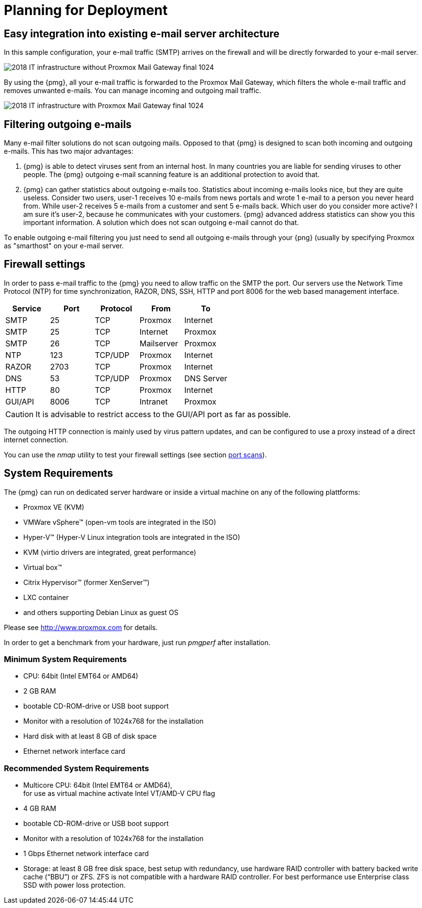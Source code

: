 [[chapter_deployment]]
Planning for Deployment
=======================

Easy integration into existing e-mail server architecture
---------------------------------------------------------

In this sample configuration, your e-mail traffic (SMTP) arrives on
the firewall and will be directly forwarded to your e-mail server.

image::images/2018_IT_infrastructure_without_Proxmox_Mail_Gateway_final_1024.png[]

By using the {pmg}, all your e-mail traffic is forwarded to the
Proxmox Mail Gateway, which filters the whole e-mail traffic and
removes unwanted e-mails. You can manage incoming and outgoing mail
traffic.

image::images/2018_IT_infrastructure_with_Proxmox_Mail_Gateway_final_1024.png[]


Filtering outgoing e-mails
--------------------------

Many e-mail filter solutions do not scan outgoing mails. Opposed to
that {pmg} is designed to scan both incoming and outgoing
e-mails. This has two major advantages:

. {pmg} is able to detect viruses sent from an internal host. In many
countries you are liable for sending viruses to other
people. The {pmg} outgoing e-mail scanning feature is an additional
protection to avoid that.

. {pmg} can gather statistics about outgoing e-mails too. Statistics
about incoming e-mails looks nice, but they are quite
useless. Consider two users, user-1 receives 10 e-mails from news
portals and wrote 1 e-mail to a person you never heard from. While
user-2 receives 5 e-mails from a customer and sent 5 e-mails
back. Which user do you consider more active? I am sure it's user-2,
because he communicates with your customers. {pmg} advanced address
statistics can show you this important information. A solution which
does not scan outgoing e-mail cannot do that.

To enable outgoing e-mail filtering you just need to send all outgoing
e-mails through your {png} (usually by specifying Proxmox as
"smarthost" on your e-mail server.

[[firewall_settings]]
Firewall settings
-----------------

In order to pass e-mail traffic to the {pmg} you need to allow traffic
on the SMTP the port. Our servers use the Network Time Protocol (NTP)
for time synchronization, RAZOR, DNS, SSH, HTTP and port 8006 for the web
based management interface.

[options="header"]
|======
|Service |Port    |Protocol |From       |To
|SMTP    |25      |TCP      |Proxmox    |Internet
|SMTP    |25      |TCP      |Internet   |Proxmox
|SMTP    |26      |TCP      |Mailserver |Proxmox
|NTP     |123     |TCP/UDP  |Proxmox    |Internet
|RAZOR   |2703    |TCP      |Proxmox    |Internet
|DNS     |53      |TCP/UDP  |Proxmox    |DNS Server
|HTTP    |80      |TCP      |Proxmox    |Internet
|GUI/API |8006    |TCP      |Intranet   |Proxmox
|======

CAUTION: It is advisable to restrict access to the GUI/API port as far
as possible.

The outgoing HTTP connection is mainly used by virus pattern updates,
and can be configured to use a proxy instead of a direct internet
connection.

You can use the 'nmap' utility to test your firewall settings (see
section xref:nmap[port scans]).


[[system_requirements]]
System Requirements
-------------------

The {pmg} can run on dedicated server hardware or inside a virtual machine on
any of the following plattforms:

* Proxmox VE (KVM)

* VMWare vSphere&trade; (open-vm tools are integrated in the ISO)

* Hyper-V&trade; (Hyper-V Linux integration tools are integrated in the ISO)

* KVM (virtio drivers are integrated, great performance)

* Virtual box&trade;

* Citrix Hypervisor&trade; (former XenServer&trade;)

* LXC container

* and others supporting Debian Linux as guest OS

Please see http://www.proxmox.com for details.

In order to get a benchmark from your hardware, just run 'pmgperf'
after installation.


Minimum System Requirements
~~~~~~~~~~~~~~~~~~~~~~~~~~~

* CPU: 64bit (Intel EMT64 or AMD64)

* 2 GB RAM

* bootable CD-ROM-drive or USB boot support

* Monitor with a resolution of 1024x768 for the installation

* Hard disk with at least 8 GB of disk space

* Ethernet network interface card


Recommended System Requirements
~~~~~~~~~~~~~~~~~~~~~~~~~~~~~~~

* Multicore CPU: 64bit (Intel EMT64 or AMD64), +
  for use as virtual machine activate Intel VT/AMD-V CPU flag

* 4 GB RAM

* bootable CD-ROM-drive or USB boot support

* Monitor with a resolution of 1024x768 for the installation

* 1 Gbps Ethernet network interface card

* Storage: at least 8 GB free disk space, best setup with redundancy,
  use hardware RAID controller with battery backed write cache (``BBU'') or
  ZFS. ZFS is not compatible with a hardware RAID controller. For best
  performance use Enterprise class SSD with power loss protection.

